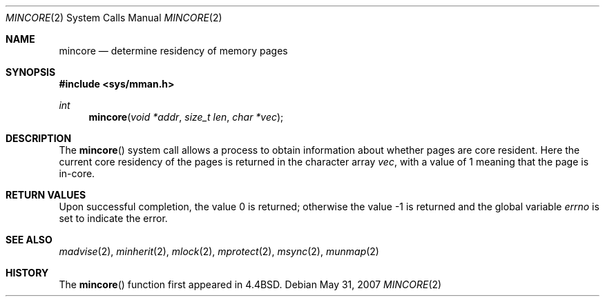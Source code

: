 .\"	$OpenBSD: mincore.2,v 1.10 2007/05/31 19:19:33 jmc Exp $
.\"	$NetBSD: mincore.2,v 1.7 1995/10/12 15:41:05 jtc Exp $
.\"
.\" Copyright (c) 1991, 1993
.\"	The Regents of the University of California.  All rights reserved.
.\"
.\" Redistribution and use in source and binary forms, with or without
.\" modification, are permitted provided that the following conditions
.\" are met:
.\" 1. Redistributions of source code must retain the above copyright
.\"    notice, this list of conditions and the following disclaimer.
.\" 2. Redistributions in binary form must reproduce the above copyright
.\"    notice, this list of conditions and the following disclaimer in the
.\"    documentation and/or other materials provided with the distribution.
.\" 3. Neither the name of the University nor the names of its contributors
.\"    may be used to endorse or promote products derived from this software
.\"    without specific prior written permission.
.\"
.\" THIS SOFTWARE IS PROVIDED BY THE REGENTS AND CONTRIBUTORS ``AS IS'' AND
.\" ANY EXPRESS OR IMPLIED WARRANTIES, INCLUDING, BUT NOT LIMITED TO, THE
.\" IMPLIED WARRANTIES OF MERCHANTABILITY AND FITNESS FOR A PARTICULAR PURPOSE
.\" ARE DISCLAIMED.  IN NO EVENT SHALL THE REGENTS OR CONTRIBUTORS BE LIABLE
.\" FOR ANY DIRECT, INDIRECT, INCIDENTAL, SPECIAL, EXEMPLARY, OR CONSEQUENTIAL
.\" DAMAGES (INCLUDING, BUT NOT LIMITED TO, PROCUREMENT OF SUBSTITUTE GOODS
.\" OR SERVICES; LOSS OF USE, DATA, OR PROFITS; OR BUSINESS INTERRUPTION)
.\" HOWEVER CAUSED AND ON ANY THEORY OF LIABILITY, WHETHER IN CONTRACT, STRICT
.\" LIABILITY, OR TORT (INCLUDING NEGLIGENCE OR OTHERWISE) ARISING IN ANY WAY
.\" OUT OF THE USE OF THIS SOFTWARE, EVEN IF ADVISED OF THE POSSIBILITY OF
.\" SUCH DAMAGE.
.\"
.\"	@(#)mincore.2	8.1 (Berkeley) 6/9/93
.\"
.Dd $Mdocdate: May 31 2007 $
.Dt MINCORE 2
.Os
.Sh NAME
.Nm mincore
.Nd determine residency of memory pages
.Sh SYNOPSIS
.In sys/mman.h
.Ft int
.Fn mincore "void *addr" "size_t len" "char *vec"
.Sh DESCRIPTION
The
.Fn mincore
system call
allows a process to obtain information about whether pages are
core resident.
Here the current core residency of the pages is returned
in the character array
.Fa vec ,
with a value of 1 meaning that the page is in-core.
.Sh RETURN VALUES
.Rv -std
.Sh SEE ALSO
.Xr madvise 2 ,
.Xr minherit 2 ,
.Xr mlock 2 ,
.Xr mprotect 2 ,
.Xr msync 2 ,
.Xr munmap 2
.Sh HISTORY
The
.Fn mincore
function first appeared in
.Bx 4.4 .
